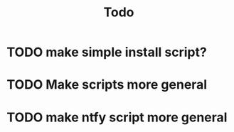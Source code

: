 #+title: Todo
* TODO make simple install script?
* TODO Make scripts more general
* TODO make ntfy script more general
